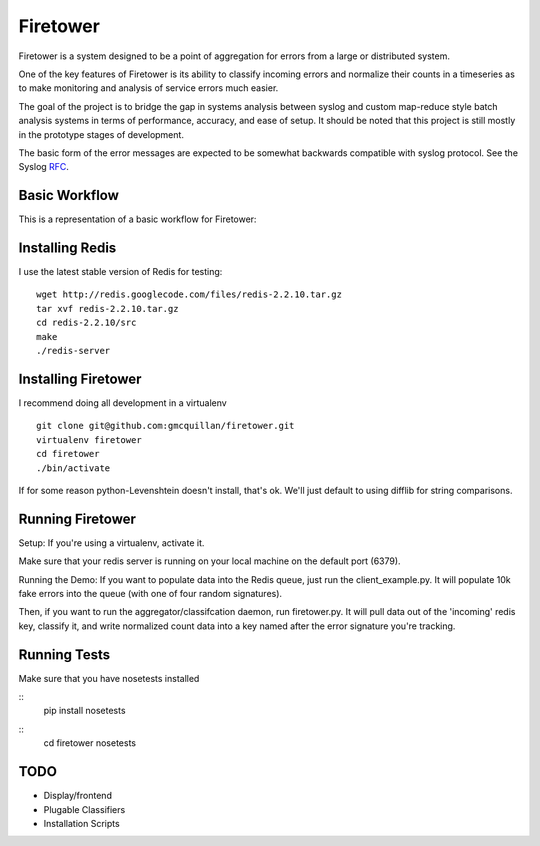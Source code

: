 =========
Firetower
=========

Firetower is a system designed to be a point of aggregation for errors from a large or distributed system. 

One of the key features of Firetower is its ability to classify incoming errors and normalize their counts in a timeseries as to make monitoring and analysis of service errors much easier.

The goal of the project is to bridge the gap in systems analysis between syslog and custom map-reduce style batch analysis systems in terms of performance, accuracy, and ease of setup. It should be noted that this project is still mostly in the prototype stages of development.

The basic form of the error messages are expected to be somewhat backwards compatible with syslog protocol. 
See the Syslog RFC_.

.. _RFC: http://tools.ietf.org/html/rfc5424


Basic Workflow
----------------

This is a representation of a basic workflow for Firetower:

.. image::  http://dl.dropbox.com/u/5586906/images/Error_Aggregator_Flow_Log_Redis.png


Installing Redis
------------------

I use the latest stable version of Redis for testing:

::

    wget http://redis.googlecode.com/files/redis-2.2.10.tar.gz
    tar xvf redis-2.2.10.tar.gz
    cd redis-2.2.10/src
    make
    ./redis-server


Installing Firetower
--------------------

I recommend doing all development in a virtualenv

::

    git clone git@github.com:gmcquillan/firetower.git
    virtualenv firetower
    cd firetower
    ./bin/activate


If for some reason python-Levenshtein doesn't install, that's ok. We'll just default to using difflib for string comparisons.

Running Firetower
-----------------

Setup:
If you're using a virtualenv, activate it.

Make sure that your redis server is running on your local machine on the default port (6379).


Running the Demo:
If you want to populate data into the Redis queue, just run the client_example.py. It will populate 10k
fake errors into the queue (with one of four random signatures).

Then, if you want to run the aggregator/classifcation daemon, run firetower.py. It will pull data out of the 'incoming' redis key, classify it, and
write normalized count data into a key named after the error signature you're tracking.

Running Tests
-------------

Make sure that you have nosetests installed

::
    pip install nosetests

::
    cd firetower
    nosetests



TODO
----

- Display/frontend
- Plugable Classifiers
- Installation Scripts

